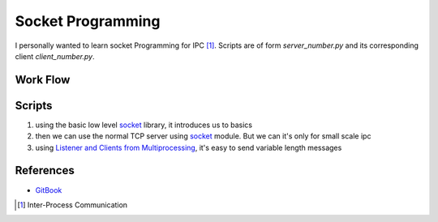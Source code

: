 ==================
Socket Programming
==================

I personally wanted to learn socket Programming for IPC [1]_.
Scripts are of form *server_number.py* and its corresponding client *client_number.py*.

Work Flow
~~~~~~~~~~~~~~~~~~~~~~~~~~

.. image:: sockets-tcp-flow.webp
    :alt: Work Flow

Scripts
~~~~~~~

1. using the basic low level socket_ library, it introduces us to basics
2. then we can use the normal TCP server using socket_ module. But we can it's only for small scale ipc
3. using `Listener and Clients from Multiprocessing`_, it's easy to send variable length messages

References
~~~~~~~~~~~

* GitBook_

.. _GitBook: https://www.gitbook.com/book/erlerobotics/erle-robotics-python-gitbook-free
.. _socket: https://docs.python.org/3/library/socket.html
.. _`Listener and Clients from Multiprocessing`: https://docs.python.org/3/library/multiprocessing.html#module-multiprocessing.connection

.. [1] Inter-Process Communication
